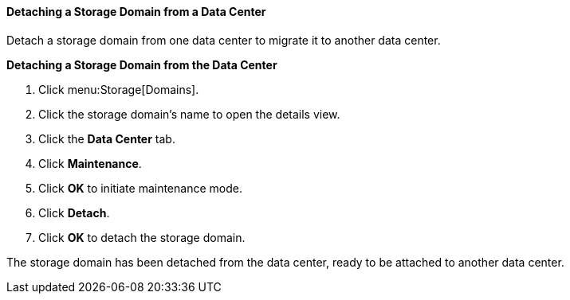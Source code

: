 [[Detaching_a_storage_domain]]
==== Detaching a Storage Domain from a Data Center

Detach a storage domain from one data center to migrate it to another data center.

*Detaching a Storage Domain from the Data Center*

. Click menu:Storage[Domains]. 
. Click the storage domain's name to open the details view.
. Click the *Data Center* tab.
. Click *Maintenance*.
. Click *OK* to initiate maintenance mode.
. Click *Detach*.
. Click *OK* to detach the storage domain.

The storage domain has been detached from the data center, ready to be attached to another data center.
